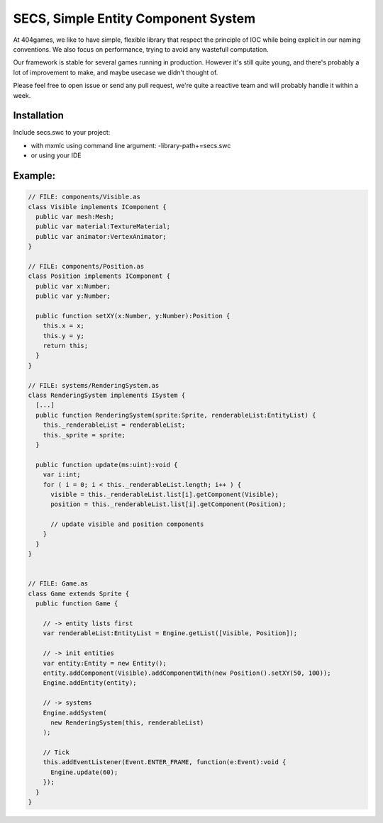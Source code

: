 ====================================
SECS, Simple Entity Component System
====================================

At 404games, we like to have simple, flexible library that respect the principle of IOC while being explicit in our naming conventions.
We also focus on performance, trying to avoid any wastefull computation.

Our framework is stable for several games running in production.
However it's still quite young, and there's probably a lot of improvement to make, and maybe usecase we didn't thought of.

Please feel free to open issue or send any pull request, we're quite a reactive team and will probably handle it within a week.


Installation
============

Include secs.swc to your project:

- with mxmlc using command line argument: -library-path+=secs.swc
- or using your IDE


Example:
========
.. code-block:: actionscript

  // FILE: components/Visible.as
  class Visible implements IComponent {
    public var mesh:Mesh;
    public var material:TextureMaterial;
    public var animator:VertexAnimator;
  }

  // FILE: components/Position.as
  class Position implements IComponent {
    public var x:Number;
    public var y:Number;
    
    public function setXY(x:Number, y:Number):Position {
      this.x = x;
      this.y = y;
      return this;
    }
  }

  // FILE: systems/RenderingSystem.as
  class RenderingSystem implements ISystem {
    [...]
    public function RenderingSystem(sprite:Sprite, renderableList:EntityList) {
      this._renderableList = renderableList;
      this._sprite = sprite;
    }

    public function update(ms:uint):void {
      var i:int;
      for ( i = 0; i < this._renderableList.length; i++ ) {
        visible = this._renderableList.list[i].getComponent(Visible);
        position = this._renderableList.list[i].getComponent(Position);

        // update visible and position components
      }
    }
  }


  // FILE: Game.as
  class Game extends Sprite {
    public function Game {

      // -> entity lists first
      var renderableList:EntityList = Engine.getList([Visible, Position]);

      // -> init entities
      var entity:Entity = new Entity();
      entity.addComponent(Visible).addComponentWith(new Position().setXY(50, 100));
      Engine.addEntity(entity);
      
      // -> systems
      Engine.addSystem(
        new RenderingSystem(this, renderableList)
      );

      // Tick
      this.addEventListener(Event.ENTER_FRAME, function(e:Event):void {
        Engine.update(60);
      });
    }
  }
